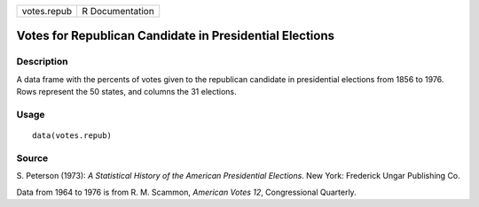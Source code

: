 +-------------+-----------------+
| votes.repub | R Documentation |
+-------------+-----------------+

Votes for Republican Candidate in Presidential Elections
--------------------------------------------------------

Description
~~~~~~~~~~~

A data frame with the percents of votes given to the republican
candidate in presidential elections from 1856 to 1976. Rows represent
the 50 states, and columns the 31 elections.

Usage
~~~~~

::

    data(votes.repub)

Source
~~~~~~

S. Peterson (1973): *A Statistical History of the American Presidential
Elections*. New York: Frederick Ungar Publishing Co.

Data from 1964 to 1976 is from R. M. Scammon, *American Votes 12*,
Congressional Quarterly.
